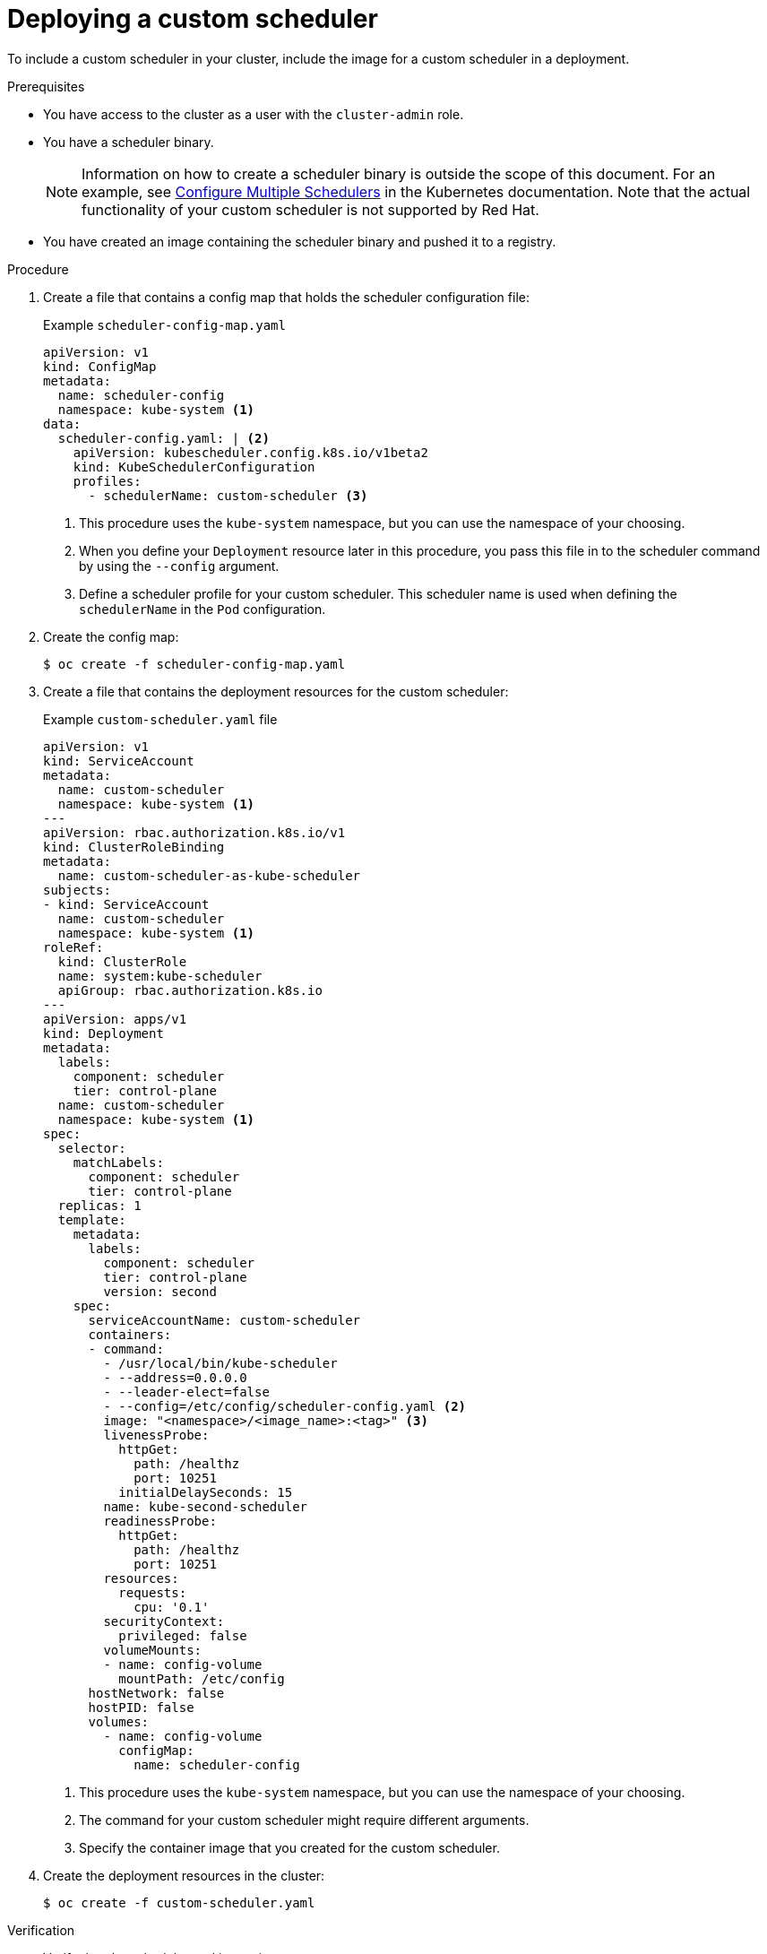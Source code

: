 // Module included in the following assemblies:
//
// * nodes/scheduling/nodes-custom-scheduler.adoc

[id="nodes-custom-scheduler-deploying_{context}"]
= Deploying a custom scheduler

To include a custom scheduler in your cluster, include the image for a custom scheduler in a deployment.

.Prerequisites

* You have access to the cluster as a user with the `cluster-admin` role.
* You have a scheduler binary.
+
[NOTE]
====
Information on how to create a scheduler binary is outside the scope of this document. For an example, see link:https://kubernetes.io/docs/tasks/administer-cluster/configure-multiple-schedulers[Configure Multiple Schedulers] in the Kubernetes documentation. Note that the actual functionality of your custom scheduler is not supported by Red Hat.
====
* You have created an image containing the scheduler binary and pushed it to a registry.

.Procedure

. Create a file that contains a config map that holds the scheduler configuration file:
+
.Example `scheduler-config-map.yaml`
[source,yaml]
----
apiVersion: v1
kind: ConfigMap
metadata:
  name: scheduler-config
  namespace: kube-system <1>
data:
  scheduler-config.yaml: | <2>
    apiVersion: kubescheduler.config.k8s.io/v1beta2
    kind: KubeSchedulerConfiguration
    profiles:
      - schedulerName: custom-scheduler <3>
----
<1> This procedure uses the `kube-system` namespace, but you can use the namespace of your choosing.
<2> When you define your `Deployment` resource later in this procedure, you pass this file in to the scheduler command by using the `--config` argument.
<3> Define a scheduler profile for your custom scheduler. This scheduler name is used when defining the `schedulerName` in the `Pod` configuration.

. Create the config map:
+
[source,terminal]
----
$ oc create -f scheduler-config-map.yaml
----

. Create a file that contains the deployment resources for the custom scheduler:
+
.Example `custom-scheduler.yaml` file
[source,yaml]
----
apiVersion: v1
kind: ServiceAccount
metadata:
  name: custom-scheduler
  namespace: kube-system <1>
---
apiVersion: rbac.authorization.k8s.io/v1
kind: ClusterRoleBinding
metadata:
  name: custom-scheduler-as-kube-scheduler
subjects:
- kind: ServiceAccount
  name: custom-scheduler
  namespace: kube-system <1>
roleRef:
  kind: ClusterRole
  name: system:kube-scheduler
  apiGroup: rbac.authorization.k8s.io
---
apiVersion: apps/v1
kind: Deployment
metadata:
  labels:
    component: scheduler
    tier: control-plane
  name: custom-scheduler
  namespace: kube-system <1>
spec:
  selector:
    matchLabels:
      component: scheduler
      tier: control-plane
  replicas: 1
  template:
    metadata:
      labels:
        component: scheduler
        tier: control-plane
        version: second
    spec:
      serviceAccountName: custom-scheduler
      containers:
      - command:
        - /usr/local/bin/kube-scheduler
        - --address=0.0.0.0
        - --leader-elect=false
        - --config=/etc/config/scheduler-config.yaml <2>
        image: "<namespace>/<image_name>:<tag>" <3>
        livenessProbe:
          httpGet:
            path: /healthz
            port: 10251
          initialDelaySeconds: 15
        name: kube-second-scheduler
        readinessProbe:
          httpGet:
            path: /healthz
            port: 10251
        resources:
          requests:
            cpu: '0.1'
        securityContext:
          privileged: false
        volumeMounts:
        - name: config-volume
          mountPath: /etc/config
      hostNetwork: false
      hostPID: false
      volumes:
        - name: config-volume
          configMap:
            name: scheduler-config
----
<1> This procedure uses the `kube-system` namespace, but you can use the namespace of your choosing.
<2> The command for your custom scheduler might require different arguments.
<3> Specify the container image that you created for the custom scheduler.

. Create the deployment resources in the cluster:
+
[source,terminal]
----
$ oc create -f custom-scheduler.yaml
----

.Verification

* Verify that the scheduler pod is running:
+
[source,terminal]
----
$ oc get pods -n kube-system
----
+
The custom scheduler pod is listed as `Running`:
+
[source,terminal]
----
NAME                                                       READY   STATUS    RESTARTS   AGE
custom-scheduler-6cd7c4b8bc-854zb                          1/1     Running   0          2m
----
